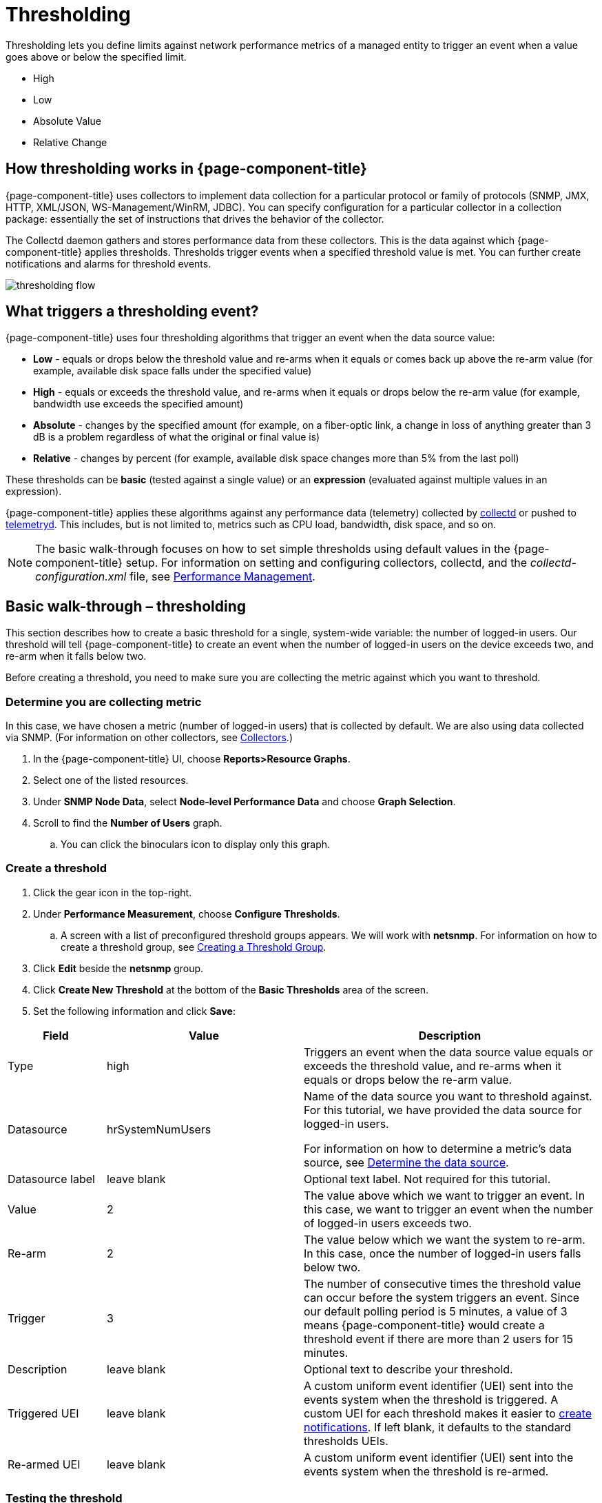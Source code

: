 = Thresholding

Thresholding lets you define limits against network performance metrics of a managed entity to trigger an event when a value goes above or below the specified limit.

* High
* Low
* Absolute Value
* Relative Change

== How thresholding works in {page-component-title}

{page-component-title} uses collectors to implement data collection for a particular protocol or family of protocols (SNMP, JMX, HTTP, XML/JSON, WS-Management/WinRM, JDBC).
You can specify configuration for a particular collector in a collection package: essentially the set of instructions that drives the behavior of the collector.

The Collectd daemon gathers and stores performance data from these collectors.
This is the data against which {page-component-title} applies thresholds.
Thresholds trigger events when a specified threshold value is met.
You can further create notifications and alarms for threshold events.

image:thresholding/thresholding-flow.png[]

== What triggers a thresholding event?

{page-component-title} uses four thresholding algorithms that trigger an event when the data source value:

* *Low* - equals or drops below the threshold value and re-arms when it equals or comes back up above the re-arm value (for example, available disk space falls under the specified value)
* *High* - equals or exceeds the threshold value, and re-arms when it equals or drops below the re-arm value (for example, bandwidth use exceeds the specified amount)
* *Absolute* - changes by the specified amount (for example, on a fiber-optic link, a change in loss of anything greater than 3 dB is a problem regardless of what the original or final value is)
* *Relative* - changes by percent (for example, available disk space changes more than 5% from the last poll)

These thresholds can be *basic* (tested against a single value) or an *expression* (evaluated against multiple values in an expression).

{page-component-title} applies these algorithms against any performance data (telemetry) collected by <<performance-data-collection/introduction.adoc#ga-performance-mgmt,collectd>> or pushed to <<telemetryd/introduction.adoc#ga-telemetryd, telemetryd>>.
This includes, but is not limited to, metrics such as CPU load, bandwidth, disk space, and so on.

NOTE: The basic walk-through focuses on how to set simple thresholds using default values in the {page-component-title} setup.
For information on setting and configuring collectors, collectd, and the  _collectd-configuration.xml_ file, see <<performance-management, Performance Management>>.

[[threshold-bw]]
== Basic walk-through – thresholding

This section describes how to create a basic threshold for a single, system-wide variable: the number of logged-in users.
Our threshold will tell {page-component-title} to create an event when the number of logged-in users on the device exceeds two, and re-arm when it falls below two.

Before creating a threshold, you need to make sure you are collecting the metric against which you want to threshold.

[[metric-collect]]
=== Determine you are collecting metric
In this case, we have chosen a metric (number of logged-in users) that is collected by default.
We are also using data collected via SNMP. (For information on other collectors, see <<performance-data-collection/collectors/collectors.adoc#collectors-overview,Collectors>>.)

. In the {page-component-title} UI, choose *Reports>Resource Graphs*.
. Select one of the listed resources.
. Under *SNMP Node Data*, select *Node-level Performance Data* and choose *Graph Selection*.
. Scroll to find the *Number of Users* graph.
.. You can click the binoculars icon to display only this graph.

[[threshold-create]]
=== Create a threshold

. Click the gear icon in the top-right.
. Under *Performance Measurement*, choose *Configure Thresholds*.
.. A screen with a list of preconfigured threshold groups appears.
We will work with *netsnmp*.
For information on how to create a threshold group, see <<threshold-group, Creating a Threshold Group>>.
. Click *Edit* beside the *netsnmp* group.
. Click *Create New Threshold* at the bottom of the *Basic Thresholds* area of the screen.
. Set the following information and click *Save*:

[options="header"]
[cols="1,2,3"]
|===

| Field | Value | Description

| Type | high | Triggers an event when the data source value equals or exceeds the threshold value, and re-arms when it equals or drops below the re-arm value.

| Datasource | hrSystemNumUsers| Name of the data source you want to threshold against.
For this tutorial, we have provided the data source for logged-in users.

For information on how to determine a metric's data source, see <<datasource-determine, Determine the data source>>.

| Datasource label| leave blank | Optional text label.
Not required for this tutorial.

| Value| 2 | The value above which we want to trigger an event.
In this case, we want to trigger an event when the number of logged-in users exceeds two.

| Re-arm | 2 | The value below which we want the system to re-arm.
In this case, once the number of logged-in users falls below two.

| Trigger | 3 | The number of consecutive times the threshold value can occur before the system triggers an event.
Since our default polling period is 5 minutes, a value of 3 means {page-component-title} would create a threshold event if there are more than 2 users for 15 minutes.

| Description | leave blank | Optional text to describe your threshold.

| Triggered UEI| leave blank | A custom uniform event identifier (UEI) sent into the events system when the threshold is triggered.
A custom UEI for each threshold makes it easier to <<threshold-notification, create notifications>>.
If left blank, it defaults to the standard thresholds UEIs.

| Re-armed UEI | leave blank | A custom uniform event identifier (UEI) sent into the events system when the threshold is re-armed.

|===

[[threshold-test]]
=== Testing the threshold

To test the threshold we just created, log a second person into the node you are monitoring.
Navigate to the *Events* page.
You should see an event that indicates your threshold triggered when more than one user logged in.

Log out the second user.
The *Events* page should indicate that the system has re-armed.

[[thresh-cpu]]
=== Creating a threshold for CPU use
This procedure describes how to create an expression-based threshold when the five-minute CPU load average metric reaches or goes above 70% for two consecutive measurement intervals.
Expression-based thresholds are useful when you need to threshold on a percentage, not the actual value of the data collected.

NOTE: Expression-based thresholds work only if the data sources in question are in the same directory.

. Click the gear icon in the top-right.
. Under *Performance Measurement*, choose *Configure Thresholds*.
. Click *Edit* beside the *netsnmp* group.
. Click *Create New Expression-based Threshold*.
. Fill in the following information:

+

[options="header"]
[cols="1,3,2"]
|===

| *Field* | *Value* | *Description*

| Type | high | Triggers an event when the data source value equals or exceeds the threshold value, and re-arms when it equals or drops below the re-arm value.

| Expression | ((loadavg5 / 100) / CpuNumCpus) * 100| Divides the five-minute CPU load average by 100 (to obtain the effective load average\*), which is then divided by the number of CPUs.
This value is then multiplied by 100 to provide a percentage.

(\* SNMP does not report in decimals, which is why the expression divides the loadavg5 by 100.)

| Datasource type | node | The type of data source from which you are collecting data.

| Datasource label| leave blank | Optional text label.
Not required for this tutorial.

| Value| 70 | Trigger an event when the five-minute CPU load average goes above 70%.

| Re-arm | 50 | Re-arm the system when the five-minute CPU load average drops below 50%.

| Trigger | 2 | The number of consecutive times the threshold value can occur before the system triggers an event.
In this case, when the five-minute CPU load average goes above 70% for two consecutive polling periods.

| Description | Trigger an alert when the five-minute CPU load average metric reaches or goes above 70% for two consecutive measurement intervals | Optional text to describe your threshold.

| Triggered UEI| leave blank | See the table in xref:threshold-create[Create a threshold] for details.

| Re-armed UEI | leave blank | See the table in xref:threshold-create[Create a threshold] for details.

|===

. Click *Save*.

[[ga-threshold-metadata]]
=== Using metadata in a threshold

Metadata in expression-based thresholds can streamline threshold creation.
The <<meta-data.adoc#ga-meta-data-dsl, Metadata DSL>> (domain specific language) lets you use patterns in an expression, whereby the metadata is replaced with a corresponding value during the collection process.
A single expression can behave differently based on the node being tested against.

During evaluation of an expression, the following scopes are available:

* Node metadata
* Interface metadata
* Service metadata

Metadata is also supported in Value, Re-arm, and Trigger fields for Single-DS and expression-based thresholds.

For more information on metadata and how to define it, see <<metadata.adoc,Metadata>>.

This procedure uses metadata to trigger an event when the number of logged-in users exceeds 1.

The expression is in the form `${context:key|context_fallback:key_fallback|...|default}`.

Before using metatdata in a threshold, you need to add the metatdata context pair, in this case, a requisition key called userLimit (see <<meta-data.adoc#ga-metadata-webui, Adding metadata through the web UI>>).

. Click the gear icon in the top-right menu.
. Under *Performance Measurement*, choose *Configure Thresholds*.
. Click *Edit* beside the *netsnmp* group.
. Click *Create New Expression-based Threshold*.
. Fill in the following information:

+
* Type: High
* Expression: `hrSystemNumUsers / ${requisition:userLimit|1}`
* Datasource type: Node
* Value: 1
* Rearm: 1
* Description: Too many logged-in users

+

image:metadata/meta-expression1.png[]

. Click *Save*.

This expression will trigger an event when the number of logged-in users exceeds 1.

image:metadata/meta-expression2.png[]

[[datasource-determine]]
=== Determining the data source
Creating a threshold requires the name of the data source generating the metrics on which you want to threshold.
Data source names for the SNMP protocol appear in `etc/snmp-graph.properties.d/`.

. To determine the name of the data source, navigate to the *Resource Graphs* screen.
For example,
.. *Reports>Resource Graphs*.
.. Select one of the listed resources.
.. Under *SNMP Node Data*, select *Node-level Performance Data* and choose *Graph Selection*.
. Scroll through the graphs to find the title of the graph that displays the metric on which you want to threshold.
For example, "Number of Processes" or "System Uptime":
+
image:thresholding/Graphs.png[]

. Go to `etc/snmp-graph.properties.d/` and search for the title of the graph (for example, "System Uptime").

. Note the name of the data source, and type it in the *Datasource* field when you <<threshold-create, create your threshold>>.

[[threshold-group]]
=== Create a threshold group
A threshold group associates a set of thresholds to a service (for example, thresholds that apply to all Cisco devices).
{page-component-title} includes seven preconfigured, editable threshold groups:

* mib2
* cisco
* hrstorage
* netsnmp
* juniper-srx
* netsnmp-memory-linux
* netsnmp-memory-nonlinux

You can edit an existing group (through the UI) or create a new one (in the `thresholds.xml` file located in `$OPENNMS_HOME/etc/thresholds.xml`).
Once you create the group, you can then define it in the `thresholds.xml` file or define it in the UI.

We will create a threshold group called "demo_group".

. Type the following in the `thresholds.xml` file.

+
[source]
----

<group name="demo_group" rrdRepository="/opt/opennms/share/rrd/snmp/">
</group>

----

. Once you have created the group in the `thresholds.xml` file, switch to the UI, go to the threshold screen and click *Reload Threshold Configuration*.

.. The group you created should appear in the UI.

. Click *Edit* to edit it.

The following is a sample of how the threshold appears in the `thresholds.xml` file:

[source]
-----

<group name="demo_group" rrdRepository="/opt/opennms/share/rrd/snmp/"> <1>
  <expression type="high" ds-type="hrStorageIndex" value="90.0"
    rearm="75.0" trigger="2" ds-label="hrStorageDescr"
    filterOperator="or" expression="hrStorageUsed / hrStorageSize * 100.0">
    <resource-filter field="hrStorageType">^\.1\.3\.6\.1\.2\.1\.25\.2\.1\.4$</resource-filter> <2>
  </expression>
</group>

-----
<1> The name of the group and the directory of the stored data.
<2> The details of the threshold including type, data source type, threshold value, rearm value, and so on.

[[threshold-notification]]
=== Create a notification on a threshold event
A custom UEI for each threshold makes it easier to <<notifications/introduction.adoc#ga-notifications-introduction, create notifications>>.

== Thresholding Service

The Thresholding Service is the component responsible for maintaining the state of the performance metrics and for generating alarms from these when thresholds are triggered (armed) or cleared (unarmed).
The service listens for and compares performance metrics after they are persisted to the time-series database.
The state of the thresholds are held in memory and pushed to persistent storage only when they are changed.

=== Distributed thresholding with Sentinel

Thresholding for streaming telemetry with <<telemetryd/introduction#ga-telemetryd, telemetryd>> is supported on Sentinel when using <<operation/newts/introduction.adoc#ga-opennms-operation-newts, Newts>>.
When running on Sentinel, the thresholding state can be stored in either Cassandra or PostgreSQL.
Given that Newts already requires Cassandra, we recommend using Cassandra to minimize the load on PostgreSQL.

Thresholding on Sentinel uses the same configuration files as {page-component-title} and operates similarly.
When a thresholding changes to/from trigger or cleared, an event is published which is processed by {page-component-title} and the alarm is created or updated.

== Shell commands

The following shell commands help debug and manage thresholding.

Enumerate the persisted threshold states using `opennms:threshold-enumerate`:

[source]
----
admin@opennms> opennms:threshold-enumerate
Index   State Key
1       23-127.0.0.1-hrStorageIndex-hrStorageUsed / hrStorageSize * 100.0-/opt/opennms/share/rrd/snmp-RELATIVE_CHANGE
2       23-127.0.0.1-if-ifHCInOctets * 8 / 1000000 / ifHighSpeed * 100-/opt/opennms/share/rrd/snmp-HIGH
3       23-127.0.0.1-node-((loadavg5 / 100) / CpuNumCpus) * 100.0-/opt/opennms/share/rrd/snmp-HIGH
4       23-127.0.0.1-if-ifInDiscards + ifOutDiscards-/opt/opennms/share/rrd/snmp-HIGH
----

Each state is uniquely identified by a state key and aliased by the given index.
Indexes are scoped to the particular shell session and provided as an alternative to specifying the complete state key in subsequent commands.

Display state details using `opennms:threshold-details`:

[source]
----
admin@opennms> opennms:threshold-details 1
multiplier=1.333
lastSample=64.77758166043765
previousTriggeringSample=28.862826722171075
interpolatedExpression='hrStorageUsed / hrStorageSize * 100.0'
----

[source]
----
admin@opennms> opennms:threshold-details 2
exceededCount=0
armed=true
interpolatedExpression='ifHCInOctets * 8 / 1000000 / ifHighSpeed * 100'
----

NOTE: Different types of thresholds display different properties.

Clear a particular persisted state using `opennms:threshold-clear`:

[source]
----
admin@opennms> opennms:threshold-clear 2
----

Or clear all the persisted states with `opennms:threshold-clear-all`:

[source]
----
admin@opennms> opennms:threshold-clear-all
Clearing all thresholding states....done
----
